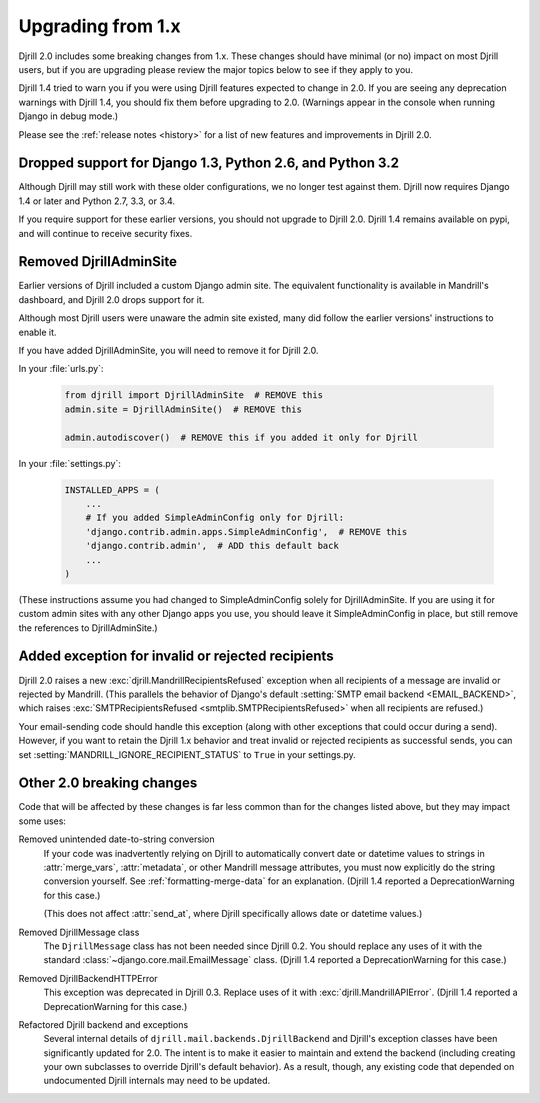 .. _upgrading:

Upgrading from 1.x
==================

Djrill 2.0 includes some breaking changes from 1.x.
These changes should have minimal (or no) impact on most Djrill users,
but if you are upgrading please review the major topics below
to see if they apply to you.

Djrill 1.4 tried to warn you if you were using Djrill features
expected to change in 2.0. If you are seeing any deprecation warnings
with Djrill 1.4, you should fix them before upgrading to 2.0.
(Warnings appear in the console when running Django in debug mode.)

Please see the :ref:`release notes <history>` for a list of new features
and improvements in Djrill 2.0.


Dropped support for Django 1.3, Python 2.6, and Python 3.2
----------------------------------------------------------

Although Djrill may still work with these older configurations,
we no longer test against them. Djrill now requires Django 1.4
or later and Python 2.7, 3.3, or 3.4.

If you require support for these earlier versions, you should
not upgrade to Djrill 2.0. Djrill 1.4 remains available on
pypi, and will continue to receive security fixes.


Removed DjrillAdminSite
-----------------------

Earlier versions of Djrill included a custom Django admin site.
The equivalent functionality is available in Mandrill's dashboard,
and Djrill 2.0 drops support for it.

Although most Djrill users were unaware the admin site existed,
many did follow the earlier versions' instructions to enable it.

If you have added DjrillAdminSite, you will need to remove it for Djrill 2.0.

In your :file:`urls.py`:

    .. code-block:: python

       from djrill import DjrillAdminSite  # REMOVE this
       admin.site = DjrillAdminSite()  # REMOVE this

       admin.autodiscover()  # REMOVE this if you added it only for Djrill

In your :file:`settings.py`:

    .. code-block:: python

       INSTALLED_APPS = (
           ...
           # If you added SimpleAdminConfig only for Djrill:
           'django.contrib.admin.apps.SimpleAdminConfig',  # REMOVE this
           'django.contrib.admin',  # ADD this default back
           ...
       )

(These instructions assume you had changed to SimpleAdminConfig
solely for DjrillAdminSite. If you are using it for custom admin
sites with any other Django apps you use, you should leave it
SimpleAdminConfig in place, but still remove the references to
DjrillAdminSite.)


Added exception for invalid or rejected recipients
--------------------------------------------------

Djrill 2.0 raises a new :exc:`djrill.MandrillRecipientsRefused` exception when
all recipients of a message are invalid or rejected by Mandrill. (This parallels
the behavior of Django's default :setting:`SMTP email backend <EMAIL_BACKEND>`,
which raises :exc:`SMTPRecipientsRefused <smtplib.SMTPRecipientsRefused>` when
all recipients are refused.)

Your email-sending code should handle this exception (along with other
exceptions that could occur during a send). However, if you want to retain the
Djrill 1.x behavior and treat invalid or rejected recipients as successful sends,
you can set :setting:`MANDRILL_IGNORE_RECIPIENT_STATUS` to ``True`` in your settings.py.


Other 2.0 breaking changes
--------------------------

Code that will be affected by these changes is far less common than
for the changes listed above, but they may impact some uses:

Removed unintended date-to-string conversion
  If your code was inadvertently relying on Djrill to automatically
  convert date or datetime values to strings in :attr:`merge_vars`,
  :attr:`metadata`, or other Mandrill message attributes, you must
  now explicitly do the string conversion yourself.
  See :ref:`formatting-merge-data` for an explanation.
  (Djrill 1.4 reported a DeprecationWarning for this case.)

  (This does not affect :attr:`send_at`, where Djrill specifically
  allows date or datetime values.)

Removed DjrillMessage class
  The ``DjrillMessage`` class has not been needed since Djrill 0.2.
  You should replace any uses of it with the standard
  :class:`~django.core.mail.EmailMessage` class.
  (Djrill 1.4 reported a DeprecationWarning for this case.)

Removed DjrillBackendHTTPError
  This exception was deprecated in Djrill 0.3. Replace uses of it
  with :exc:`djrill.MandrillAPIError`.
  (Djrill 1.4 reported a DeprecationWarning for this case.)

Refactored Djrill backend and exceptions
  Several internal details of ``djrill.mail.backends.DjrillBackend``
  and Djrill's exception classes have been significantly updated for 2.0.
  The intent is to make it easier to maintain and extend the backend
  (including creating your own subclasses to override Djrill's default
  behavior). As a result, though, any existing code that depended on
  undocumented Djrill internals may need to be updated.
